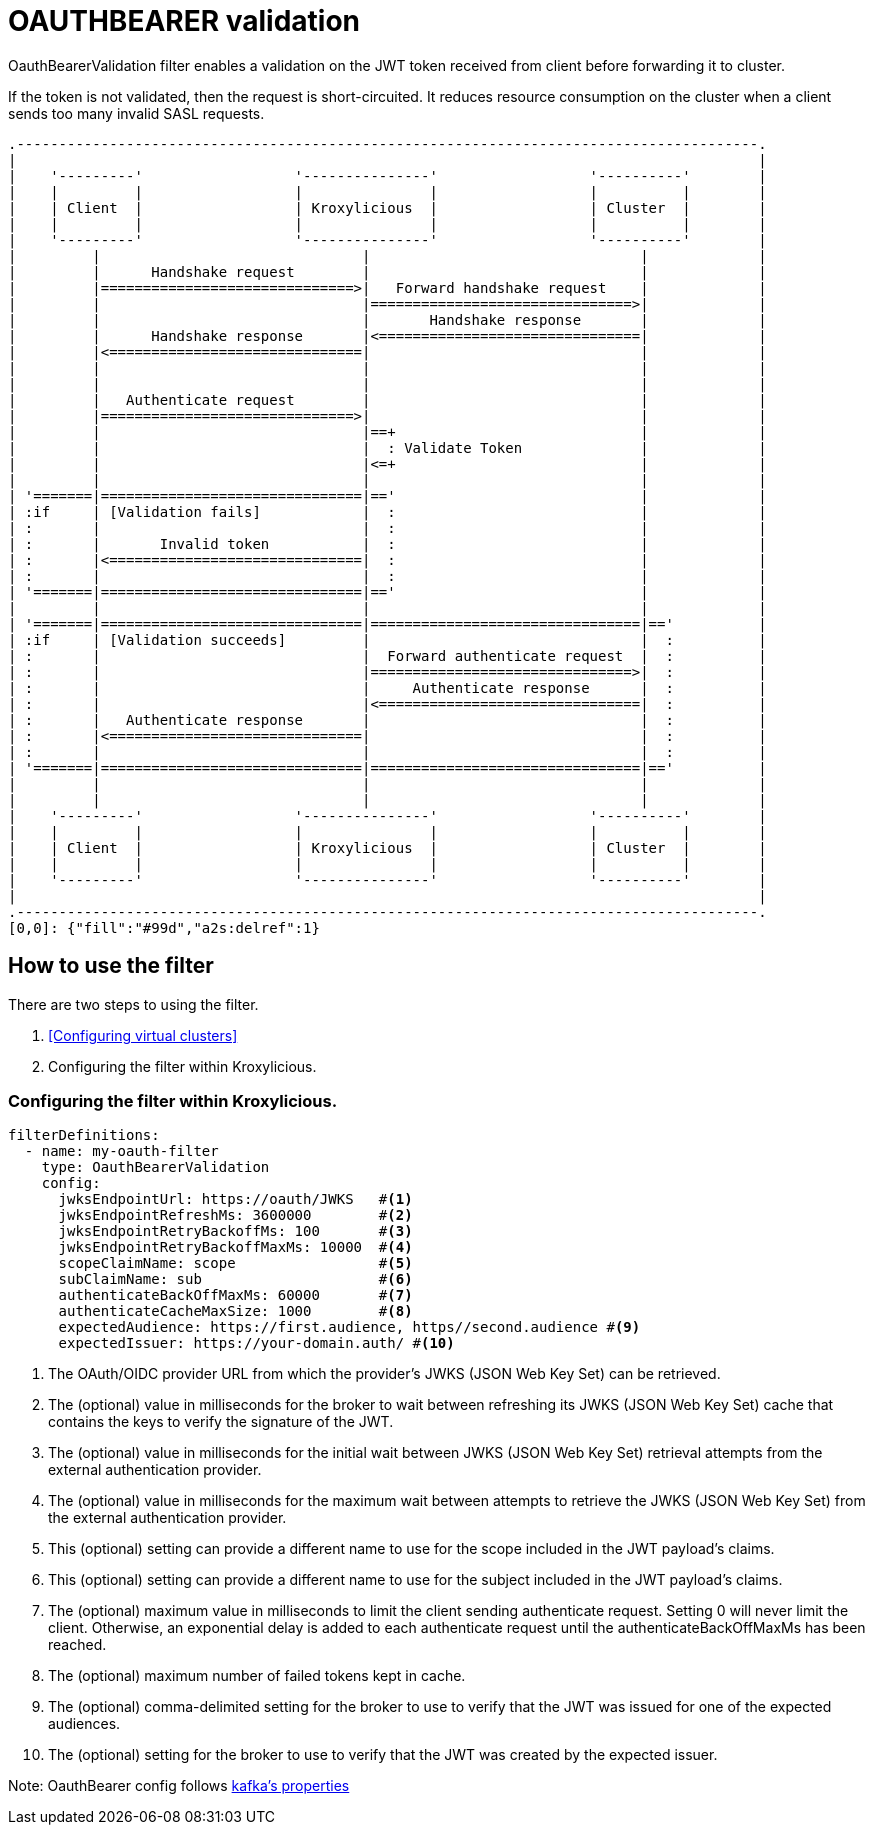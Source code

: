 // file included in the following:
//
// assembly-built-in-filters.adoc

[id='con-oauthbearer-{context}']
= OAUTHBEARER validation

[role="_abstract"]
OauthBearerValidation filter enables a validation on the JWT token received from client before forwarding it to cluster.

If the token is not validated, then the request is short-circuited.
It reduces resource consumption on the cluster when a client sends too many invalid SASL requests.

[a2s, format="svg"]
....
.----------------------------------------------------------------------------------------.
|                                                                                        |
|    '---------'                  '---------------'                  '----------'        |
|    |         |                  |               |                  |          |        |
|    | Client  |                  | Kroxylicious  |                  | Cluster  |        |
|    |         |                  |               |                  |          |        |
|    '---------'                  '---------------'                  '----------'        |
|         |                               |                                |             |
|         |      Handshake request        |                                |             |
|         |==============================>|   Forward handshake request    |             |
|         |                               |===============================>|             |
|         |                               |       Handshake response       |             |
|         |      Handshake response       |<===============================|             |
|         |<==============================|                                |             |
|         |                               |                                |             |
|         |                               |                                |             |
|         |   Authenticate request        |                                |             |
|         |==============================>|                                |             |
|         |                               |==+                             |             |
|         |                               |  : Validate Token              |             |
|         |                               |<=+                             |             |
|         |                               |                                |             |
| '=======|===============================|=='                             |             |
| :if     | [Validation fails]            |  :                             |             |
| :       |                               |  :                             |             |
| :       |       Invalid token           |  :                             |             |
| :       |<==============================|  :                             |             |
| :       |                               |  :                             |             |
| '=======|===============================|=='                             |             |
|         |                               |                                |             |
| '=======|===============================|================================|=='          |
| :if     | [Validation succeeds]         |                                |  :          |
| :       |                               |  Forward authenticate request  |  :          |
| :       |                               |===============================>|  :          |
| :       |                               |     Authenticate response      |  :          |
| :       |                               |<===============================|  :          |
| :       |   Authenticate response       |                                |  :          |
| :       |<==============================|                                |  :          |
| :       |                               |                                |  :          |
| '=======|===============================|================================|=='          |
|         |                               |                                |             |
|         |                               |                                |             |
|    '---------'                  '---------------'                  '----------'        |
|    |         |                  |               |                  |          |        |
|    | Client  |                  | Kroxylicious  |                  | Cluster  |        |
|    |         |                  |               |                  |          |        |
|    '---------'                  '---------------'                  '----------'        |
|                                                                                        |
.----------------------------------------------------------------------------------------.
[0,0]: {"fill":"#99d","a2s:delref":1}
....

== How to use the filter

There are two steps to using the filter.

1. <<Configuring virtual clusters>>
2. Configuring the filter within Kroxylicious.

=== Configuring the filter within Kroxylicious.

[source, yaml]
----
filterDefinitions:
  - name: my-oauth-filter
    type: OauthBearerValidation
    config:
      jwksEndpointUrl: https://oauth/JWKS   #<1>
      jwksEndpointRefreshMs: 3600000        #<2>
      jwksEndpointRetryBackoffMs: 100       #<3>
      jwksEndpointRetryBackoffMaxMs: 10000  #<4>
      scopeClaimName: scope                 #<5>
      subClaimName: sub                     #<6>
      authenticateBackOffMaxMs: 60000       #<7>
      authenticateCacheMaxSize: 1000        #<8>
      expectedAudience: https://first.audience, https//second.audience #<9>
      expectedIssuer: https://your-domain.auth/ #<10>
----

<1> The OAuth/OIDC provider URL from which the provider's JWKS (JSON Web Key Set) can be retrieved.
<2> The (optional) value in milliseconds for the broker to wait between refreshing its JWKS (JSON Web Key Set) cache that contains the keys to verify the signature of the JWT.
<3> The (optional) value in milliseconds for the initial wait between JWKS (JSON Web Key Set) retrieval attempts from the external authentication provider.
<4> The (optional) value in milliseconds for the maximum wait between attempts to retrieve the JWKS (JSON Web Key Set) from the external authentication provider.
<5> This (optional) setting can provide a different name to use for the scope included in the JWT payload's claims.
<6> This (optional) setting can provide a different name to use for the subject included in the JWT payload's claims.
<7> The (optional) maximum value in milliseconds to limit the client sending authenticate request. Setting 0 will never limit the client. Otherwise, an exponential delay is added to each authenticate request until the authenticateBackOffMaxMs has been reached.
<8> The (optional) maximum number of failed tokens kept in cache.
<9> The (optional) comma-delimited setting for the broker to use to verify that the JWT was issued for one of the expected audiences.
<10> The (optional) setting for the broker to use to verify that the JWT was created by the expected issuer.

Note: OauthBearer config follows https://kafka.apache.org/documentation/#security_ssl[kafka's properties]